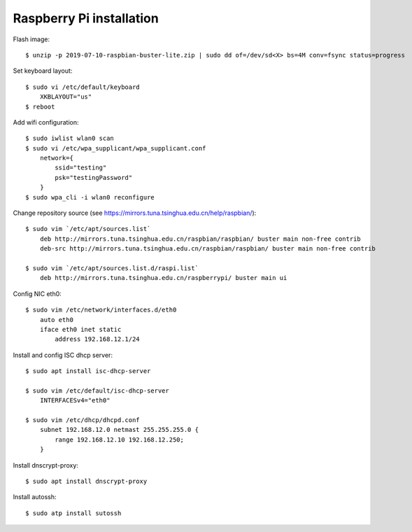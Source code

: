 Raspberry Pi installation
=========================

Flash image:

::

    $ unzip -p 2019-07-10-raspbian-buster-lite.zip | sudo dd of=/dev/sd<X> bs=4M conv=fsync status=progress


Set keyboard layout:

::

    $ sudo vi /etc/default/keyboard    
        XKBLAYOUT="us"
    $ reboot
    

Add wifi configuration:

::

    $ sudo iwlist wlan0 scan
    $ sudo vi /etc/wpa_supplicant/wpa_supplicant.conf
        network={
            ssid="testing"
            psk="testingPassword"
        }
    $ sudo wpa_cli -i wlan0 reconfigure

Change repository source (see
https://mirrors.tuna.tsinghua.edu.cn/help/raspbian/):

::

    $ sudo vim `/etc/apt/sources.list`
        deb http://mirrors.tuna.tsinghua.edu.cn/raspbian/raspbian/ buster main non-free contrib
        deb-src http://mirrors.tuna.tsinghua.edu.cn/raspbian/raspbian/ buster main non-free contrib

    $ sudo vim `/etc/apt/sources.list.d/raspi.list`
        deb http://mirrors.tuna.tsinghua.edu.cn/raspberrypi/ buster main ui

Config NIC eth0:

::

    $ sudo vim /etc/network/interfaces.d/eth0
        auto eth0
        iface eth0 inet static
            address 192.168.12.1/24


Install and config ISC dhcp server:

::

    $ sudo apt install isc-dhcp-server

    $ sudo vim /etc/default/isc-dhcp-server
        INTERFACESv4="eth0"

    $ sudo vim /etc/dhcp/dhcpd.conf
        subnet 192.168.12.0 netmast 255.255.255.0 {
            range 192.168.12.10 192.168.12.250;
        }
        

Install dnscrypt-proxy:

::

    $ sudo apt install dnscrypt-proxy

Install autossh:

::

    $ sudo atp install sutossh

